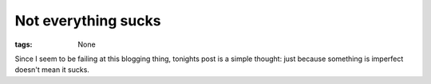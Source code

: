 
Not everything sucks
====================

:tags: None

Since I seem to be failing at this blogging thing, tonights post is a simple thought: just because something is imperfect doesn't mean it sucks.

